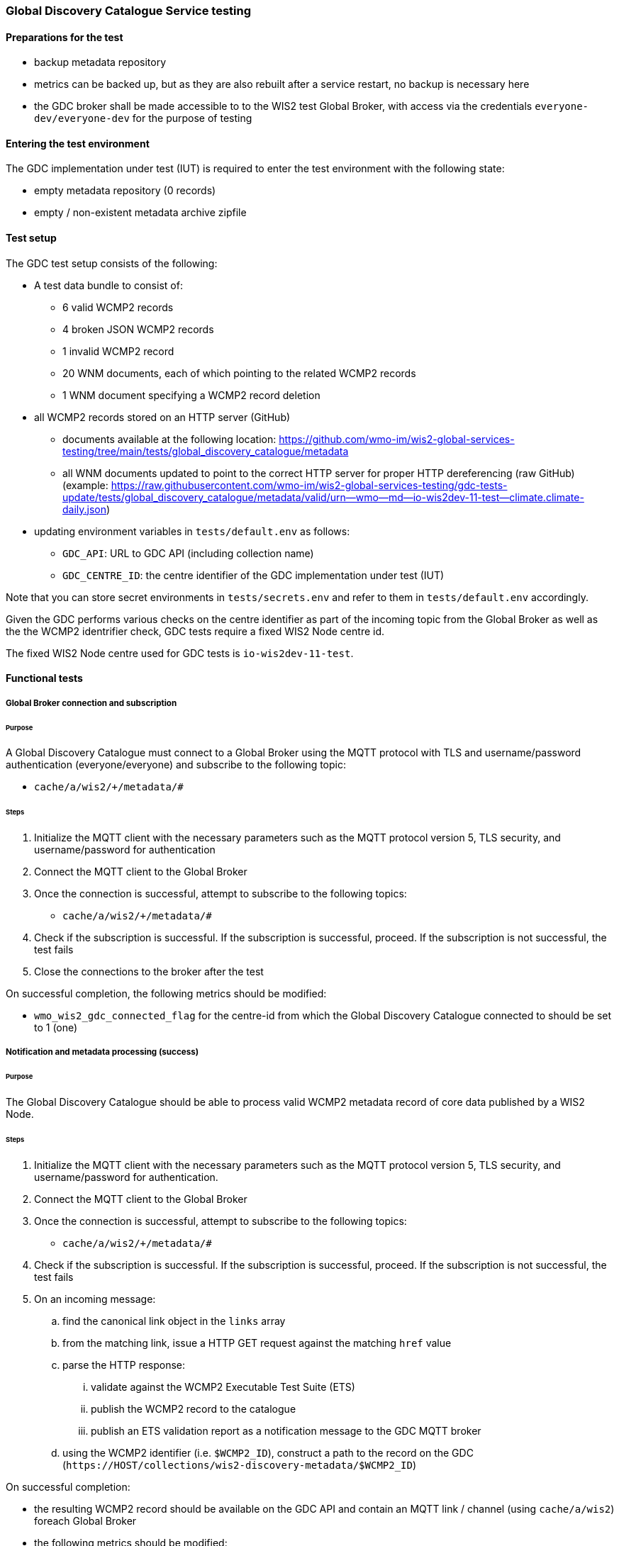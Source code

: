 [[global-discovery-catalogue-testing]]

=== Global Discovery Catalogue Service testing

==== Preparations for the test

- backup metadata repository
- metrics can be backed up, but as they are also rebuilt after a service restart, no backup is necessary here
- the GDC broker shall be made accessible to to the WIS2 test Global Broker, with access via the credentials `everyone-dev/everyone-dev` for the purpose of testing

==== Entering the test environment

The GDC implementation under test (IUT) is required to enter the test environment with the following state:

- empty metadata repository (0 records)
- empty / non-existent metadata archive zipfile

==== Test setup

The GDC test setup consists of the following:

* A test data bundle to consist of:
** 6 valid WCMP2 records
** 4 broken JSON WCMP2 records
** 1 invalid WCMP2 record
** 20 WNM documents, each of which pointing to the related WCMP2 records
** 1 WNM document specifying a WCMP2 record deletion
* all WCMP2 records stored on an HTTP server (GitHub)
** documents available at the following location: https://github.com/wmo-im/wis2-global-services-testing/tree/main/tests/global_discovery_catalogue/metadata
** all WNM documents updated to point to the correct HTTP server for proper HTTP dereferencing (raw GitHub) (example: https://raw.githubusercontent.com/wmo-im/wis2-global-services-testing/gdc-tests-update/tests/global_discovery_catalogue/metadata/valid/urn--wmo--md--io-wis2dev-11-test--climate.climate-daily.json)
* updating environment variables in `tests/default.env` as follows:
** `GDC_API`: URL to GDC API (including collection name)
** `GDC_CENTRE_ID`: the centre identifier of the GDC implementation under test (IUT)

Note that you can store secret environments in `tests/secrets.env` and refer to them in `tests/default.env` accordingly.

Given the GDC performs various checks on the centre identifier as part of the incoming topic from the Global Broker as well as the the WCMP2 identrifier check, GDC tests require a fixed WIS2 Node centre id.

The fixed WIS2 Node centre used for GDC tests is `io-wis2dev-11-test`.

==== Functional tests

===== Global Broker connection and subscription

====== Purpose

A Global Discovery Catalogue must connect to a Global Broker using the MQTT protocol with TLS and username/password authentication (everyone/everyone) and subscribe to the following topic:

* ``++cache/a/wis2/+/metadata/#++``

====== Steps

. Initialize the MQTT client with the necessary parameters such as the MQTT protocol version 5, TLS security, and username/password for authentication
. Connect the MQTT client to the Global Broker
. Once the connection is successful, attempt to subscribe to the following topics:
   - ``++cache/a/wis2/+/metadata/#++``
. Check if the subscription is successful. If the subscription is successful, proceed. If the subscription is not successful, the test fails
. Close the connections to the broker after the test

On successful completion, the following metrics should be modified:

* `wmo_wis2_gdc_connected_flag` for the centre-id from which the Global Discovery Catalogue connected to should be set to 1 (one)

===== Notification and metadata processing (success)

====== Purpose

The Global Discovery Catalogue should be able to process valid WCMP2 metadata record of core data published by a WIS2 Node.

====== Steps

. Initialize the MQTT client with the necessary parameters such as the MQTT protocol version 5, TLS security, and username/password for authentication.
. Connect the MQTT client to the Global Broker
. Once the connection is successful, attempt to subscribe to the following topics:
   - ``++cache/a/wis2/+/metadata/#++``
. Check if the subscription is successful. If the subscription is successful, proceed. If the subscription is not successful, the test fails
. On an incoming message:
.. find the canonical link object in the `links` array
.. from the matching link, issue a HTTP GET request against the matching `href` value
.. parse the HTTP response:
... validate against the WCMP2 Executable Test Suite (ETS)
... publish the WCMP2 record to the catalogue
... publish an ETS validation report as a notification message to the GDC MQTT broker
.. using the WCMP2 identifier (i.e. `$WCMP2_ID`), construct a path to the record on the GDC (`\https://HOST/collections/wis2-discovery-metadata/$WCMP2_ID`)

On successful completion:

* the resulting WCMP2 record should be available on the GDC API and contain an MQTT link / channel (using `cache/a/wis2`) foreach Global Broker
* the following metrics should be modified:
** `wmo_wis2_gdc_passed_total` for the centre-id from where the metadata was published from should be incremented by 1 (one)
** `wmo_wis2_gdc_core_total` for the centre-id from where the metadata (core data policy) was published from should be incremented by 1 (one)
* a notification message should arrive from the Global Broker under `monitor/a/wis2/CENTRE_ID_global-discovery-catalogue/centre-id`)

===== Notification and metadata processing (failure; record not found)

====== Purpose

The Global Discovery Catalogue should be able to process failing (record not found) WCMP2 metadata published by a WIS2 Node.

====== Steps

. Initialize the MQTT client with the necessary parameters such as the MQTT protocol version 5, TLS security, and username/password for authentication
. Connect the MQTT client to the Global Broker
. Once the connection is successful, attempt to subscribe to the following topics:
   - ``++cache/a/wis2/+/metadata/#++``
. Check if the subscription is successful. If the subscription is successful, proceed. If the subscription is not successful, the test fails
. On an incoming message:
.. find the canonical link object in the `links` array
.. from the matching link, issue a HTTP GET request against the matching `href` value
.. if the response is an HTTP status code of 404:
... publish an ETS error report as a notification message to the GDC MQTT broker

On successful completion:

* the following metrics should be modified:
** `wmo_wis2_gdc_failed_total` for the centre-id from where the metadata was published from should be incremented by 1 (one)
* a notification message should arrive from the Global Broker under `monitor/a/wis2/CENTRE_ID_global-discovery-catalogue/centre-id`)

===== Notification and metadata processing (failure; malformed JSON or invalid WCMP2)

====== Purpose

The Global Discovery Catalogue should be able to process failing (malformed JSON) WCMP2 metadata published by a WIS2 Node.

====== Steps

. Initialize the MQTT client with the necessary parameters such as the MQTT protocol version 5, TLS security, and username/password for authentication
. Connect the MQTT client to the Global Broker.
. Once the connection is successful, attempt to subscribe to the following topics:
   - ``++cache/a/wis2/+/metadata/#++``
. Check if the subscription is successful. If the subscription is successful, proceed. If the subscription is not successful, the test fails
. On an incoming message:
.. find the canonical link object in the `links` array.
.. from the matching link, issue a HTTP GET request against the matching `href` value.
.. parse the HTTP response:
.. if the JSON is malformed, or the WCMP2 is invalid:
... publish an ETS error report as a notification message to the GDC MQTT broker.

On successful completion:

* the following metrics should be modified:
** `wmo_wis2_gdc_failed_total` for the centre-id from where the metadata was published from should be incremented by 1 (one).
* a notification message should arrive from the Global Broker under `monitor/a/wis2/CENTRE_ID_global-discovery-catalogue/centre-id`)

===== Metadata ingest centre-id mismatch

====== Purpose

A Global Discovery Catalogue should detect a mismatch between an incoming message topic's centre-id and the centre-id as part of a WCMP2 record identifier.

====== Steps

. Initialize the MQTT client with the necessary parameters such as the MQTT protocol version 5, TLS security, and username/password for authentication
. Connect the MQTT client to the Global Broker
. Once the connection is successful, attempt to subscribe to the following topics:
   - ``++cache/a/wis2/+/metadata/#++``
. Check if the subscription is successful. If the subscription is successful, proceed. If the subscription is not successful, the test fails
. On an incoming message:
.. capture the centre-id from the topic (4th token split on `/`)
.. find the canonical link object in the `links` array
.. from the matching link, issue a HTTP GET request against the matching `href` value
.. parse the HTTP response:
.. extract the centre-id from WCMP2 record identifier (`id` property, 3rd token split on `:`)
.. in the WCMP2 record, if a MQTT link exists (`rel=items`, `channel` starts with `origin/a/wis2`), capture the centre-id from the topic (4th token split on `/`)
. compare the following values to verify that they are identical:
.. centre-id extracted from topic
.. centre-id extracted from WCMP2 identifier
.. centre-id extracted from MQTT link in WCMP2 record
. publish an ETS error report as a notification message to the GDC MQTT broker

On successful completion, the following metrics should be modified:

* `wmo_wis2_gdc_failed_total` for the centre-id from where the metadata was published from should be incremented by 1 (one)
* a notification message should arrive from the Global Broker under `monitor/a/wis2/CENTRE_ID_global-discovery-catalogue/centre-id`)

===== Notification and metadata processing (record deletion)

====== Purpose

The Global Discovery Catalogue should be able to process valid WCMP2 metadata record deletion of core data published by a WIS2 Node.

====== Steps

. Initialize the MQTT client with the necessary parameters such as the MQTT protocol version 5, TLS security, and username/password for authentication
. Connect the MQTT client to the Global Broker
. Once the connection is successful, attempt to subscribe to the following topics:
   - ``++cache/a/wis2/+/metadata/#++``
. Check if the subscription is successful. If the subscription is successful, proceed. If the subscription is not successful, the test fails
. On an incoming message:
.. find the link object in the `links` array where `rel=deletion`.
.. capture the `properties.metadata_id` value
.. from the matching link, issue a HTTP GET request against the matching `href` value.
.. parse the HTTP response:
... validate against the WCMP2 Executable Test Suite (ETS)
... delete the WCMP2 record from the catalogue using the value from `properties.metadata_id` captured earlier in the test
... publish a notification message to the GDC MQTT broker
.. using the WCMP2 identifier (i.e. `$WCMP2_ID`), construct a path to the record on the GDC (`\https://HOST/collections/wis2-discovery-metadata/$WCMP2_ID`)

On successful completion:

* the WCMP2 record should be removed from the GDC API
* the following metrics should be modified:
** `wmo_wis2_gdc_passed_total` for the centre-id from where the metadata was published from should be decremented by 1 (one)
** `wmo_wis2_gdc_core_total` for the centre-id from where the metadata (core data policy) was published from should be decremented by 1 (one)
* a notification message should arrive from the Global Broker under `monitor/a/wis2/CENTRE_ID_global-discovery-catalogue/centre-id`)

===== Notification and metadata processing (failure; record deletion message does not contain `properties.metadata_id`)

====== Purpose

The Global Discovery Catalogue should be able to detect a WNM error when `properties.metadata_id` is missing from a WCMP2 deletion request.

====== Steps

. Initialize the MQTT client with the necessary parameters such as the MQTT protocol version 5, TLS security, and username/password for authentication.
. Connect the MQTT client to the Global Broker
. Once the connection is successful, attempt to subscribe to the following topics:
   - ``++cache/a/wis2/+/metadata/#++``
. Check if the subscription is successful. If the subscription is successful, proceed. If the subscription is not successful, the test fails
. On an incoming message:
.. find the link object in the `links` array where `rel=deletion`
.. capture the missing `properties.metadata_id` value
.. publish a notification message of the error to the GDC MQTT broker

On successful completion:

* a notification message should arrive from the Global Broker under `monitor/a/wis2/CENTRE_ID_global-discovery-catalogue/centre-id`)

===== WCMP2 metadata archive zipfile publication

====== Purpose

Validate that a GDC API publishes a metadata archive zipfile.

====== Steps

. Construct a path to the GDC endpoint (`\https://HOST/collections/wis2-discovery-metadata`).
. Issue a HTTP GET request on the path
. Parse the HTTP response
. Check that the record includes a `links` array
. In the `links` array, check that a metadata archive zipfile link is available (where a link object's `rel=archives` and `type=application/zip`)
. In the matching link, issue a HTTP GET request on the associated `href` value
. Unzip the content of the HTTP response

On successful completion:

* the resulting HTTP response should be zip encoded data, which, when unzipped, contains a directory of JSON files of WCMP2 metadata

===== WCMP2 cold start initialization from metadata archive zipfile

====== Purpose

Validate that a GDC initializes from a metadata archive zipfile.

====== Steps

. Construct a path to an existing, functional GDC endpoint (`\https://HOST/collections/wis2-discovery-metadata`)
. Issue a HTTP GET request on the path
. Parse the HTTP response
. Check that the record includes a `links` array
. In the `links` array, check that a metadata archive zipfile link is available (where a link object's `rel=archives` and `type=application/zip`)
. In the matching link, issue a HTTP GET request on the associated `href` value
. Unzip the content of the HTTP response
. Foreach WCMP2 (JSON) record in the zipfile, validate and ingest into the new GDC
. Construct a path to the GDC endpoint (`\https://HOST/collections/wis2-discovery-metadata/items`)
. Issue a HTTP GET request on the path
. Parse the HTTP response
. Count the number of items in the `numberMatched` property

On successful completion:

* the number of the features in the GDC should match the number of records in the metadata archive zipfile.

===== API functionality

====== Purpose

Validate that a GDC API performs as expected based on the OGC API - Records standard.

====== Steps

. Construct a path to the GDC endpoint (`\https://HOST/collections/wis2-discovery-metadata`).
. Issue a HTTP GET request on the path
. Parse the HTTP response
. Check that the record includes a `links` array
. In the `links` array, check that an items link is available (where a link object's `rel=items` and `type=application/geo+json`)
. In the matching link, issue a HTTP GET request on the associated `href` value
. Parse the HTTP response
. Ensure that a `numberMatched` property exists with an integer value of 6
. Ensure that a `numberReturned` property exists with an integer value of 6
. Construct a path to the GDC endpoint with a bounding box query parameter (`\https://HOST/collections/wis2-discovery-metadata/items?bbox=-142,42,-53,84`)
. Issue a HTTP GET request on the path
. Parse the HTTP response
. Ensure that a `numberMatched` property exists with an integer value of 2
. Ensure that a `numberReturned` property exists with an integer value of 2
. Ensure that a `features` array exists
. Construct a path to the GDC endpoint with a temporal query parameter (`\https://HOST/collections/wis2-discovery-metadata/items?datetime=2000-11-11T12:42:23Z/..`)
. Issue a HTTP GET request on the path
. Parse the HTTP response
. Ensure that a `numberMatched` property exists with an integer value of 6
. Ensure that a `numberReturned` property exists with an integer value of 6
. Ensure that a `features` array exists
. Construct a path to the GDC endpoint with a full text query parameter (`\https://HOST/collections/wis2-discovery-metadata/items?q=observations`)
. Issue a HTTP GET request on the path
. Parse the HTTP response
. Ensure that a `numberMatched` property exists with an integer value of 4
. Ensure that a `numberReturned` property exists with an integer value of 4
. Ensure that a `features` array exists

==== Performance tests

===== Processing timeliness

====== Purpose

Validate that a GDC is able to process WCMP2 metadata in a timely manner.

====== Steps

. Initialize the MQTT client with the necessary parameters such as the MQTT protocol version 5, TLS security, and username/password for authentication
. Connect the MQTT client to the Global Broker
. Once the connection is successful, attempt to subscribe to the following topics:
   - ``++cache/a/wis2/+/metadata/#++``
. Check if the subscription is successful. If the subscription is successful, proceed. If the subscription is not successful, the test fails
. On all incoming messages:
.. find the canonical link object in the `links` array
.. from the matching link, issue a HTTP GET request against the matching `href` value
.. parse the HTTP response:
... validate against the WCMP2 Executable Test Suite (ETS)
... publish the WCMP2 record to the catalogue
... publish an ETS validation report as a notification message to the GDC MQTT broker.
.. using the WCMP2 identifier (i.e. `$WCMP2_ID`), construct a path to the record on the GDC (`\https://HOST/collections/wis2-discovery-metadata/$WCMP2_ID`)

On successful completion:

* all WCMP2 records should be processed and published in 5 minutes or less


==== Executing the test environment

To execute GDC tests:

[source,bash]
----
# ensure that the Python virtual environment is activated
cd tests
pytest -s global_discovery_catalogue/test_gdc_functional.py  
----


==== Exiting the test environment

The GDC implementation under test (IUT) exits the test environment with the following state:

- restoration of resources at state prior to entry:
  - metadata repository
  - metrics endpoint
  - metadata archive zipfile (create new archive file or restore from backed up file)
